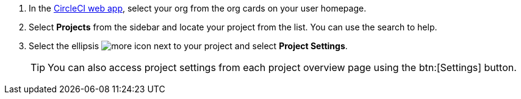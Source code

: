 . In the link:https://app.circleci.com[CircleCI web app], select your org from the org cards on your user homepage.
. Select **Projects** from the sidebar and locate your project from the list. You can use the search to help.
. Select the ellipsis image:guides:ROOT:icons/more.svg[more icon, role="no-border"] next to your project and select **Project Settings**.
+
TIP: You can also access project settings from each project overview page using the btn:[Settings] button.
